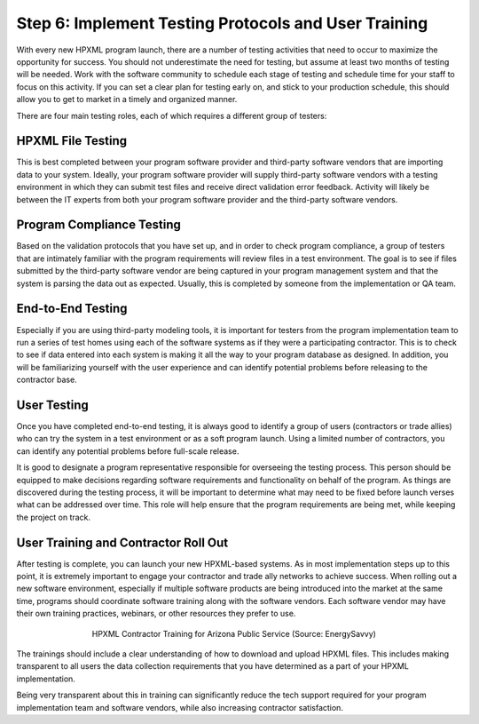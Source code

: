 .. _step6:

Step 6: Implement Testing Protocols and User Training
#####################################################

With every new HPXML program launch, there are a number of testing activities that need to occur to maximize the opportunity for success. You should not underestimate the need for testing, but assume at least two months of testing will be needed. Work with the software community to schedule each stage of testing and schedule time for your staff to focus on this activity. If you can set a clear plan for testing early on, and stick to your production schedule, this should allow you to get to market in a timely and organized manner.

There are four main testing roles, each of which requires a different group of testers:

HPXML File Testing
****************** 

This is best completed between your program software provider and third-party software vendors that are importing data to your system. Ideally, your program software provider will supply third-party software vendors with a testing environment in which they can submit test files and receive direct validation error feedback. Activity will likely be between the IT experts from both your program software provider and the third-party software vendors.

Program Compliance Testing
**************************

Based on the validation protocols that you have set up, and in order to check program compliance, a group of testers that are intimately familiar with the program requirements will review files in a test environment. The goal is to see if files submitted by the third-party software vendor are being captured in your program management system and that the system is parsing the data out as expected. Usually, this is completed by someone from the implementation or QA team.

End-to-End Testing
******************

Especially if you are using third-party modeling tools, it is important for testers from the program implementation team to run a series of test homes using each of the software systems as if they were a participating contractor. This is to check to see if data entered into each system is making it all the way to your program database as designed. In addition, you will be familiarizing yourself with the user experience and can identify potential problems before releasing to the contractor base. 

User Testing
************

Once you have completed end-to-end testing, it is always good to identify a group of users (contractors or trade allies) who can try the system in a test environment or as a soft program launch. Using a limited number of contractors, you can identify any potential problems before full-scale release.

It is good to designate a program representative responsible for overseeing the testing process. This person should be equipped to make decisions regarding software requirements and functionality on behalf of the program. As things are discovered during the testing process, it will be important to determine what may need to be fixed before launch verses what can be addressed over time. This role will help ensure that the program requirements are being met, while keeping the project on track.  

User Training and Contractor Roll Out
*************************************

After testing is complete, you can launch your new HPXML-based systems. As in most implementation steps up to this point, it is extremely important to engage your contractor and trade ally networks to achieve success. When rolling out a new software environment, especially if multiple software products are being introduced into the market at the same time, programs should coordinate software training along with the software vendors. Each software vendor may have their own training practices, webinars, or other resources they prefer to use.

.. figure:: /images/hpxml_contractor_training_aps.jpg
    :align: center
    :figwidth: 5.5in

    HPXML Contractor Training for Arizona Public Service (Source: EnergySavvy)

The trainings should include a clear understanding of how to download and upload HPXML files. This includes making transparent to all users the data collection requirements that you have determined as a part of your HPXML implementation.

Being very transparent about this in training can significantly reduce the tech support required for your program implementation team and software vendors, while also increasing contractor satisfaction. 
